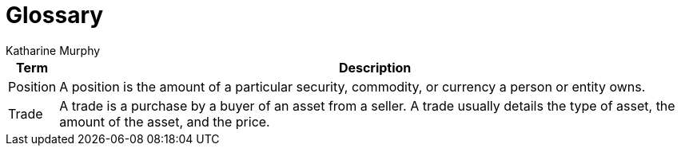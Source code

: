 = Glossary
Katharine Murphy

:toc: macro
:toclevels: 4
:css-signature: demo
:toc-placement: macro
:toc-title:

toc::[]


[%autowidth, cols="<.<,<.<", options="header"]
|===
|Term |Description

//|[[consumer]]Consumer
//|...

|[[position]]Position
|A position is the amount of a particular security, commodity, or currency a person or entity owns.

//|[[producer]]Producer
//|...

//|[[publisher]]Publisher
//|...

//|[[subscriber]]Subscriber
//|...

|[[trade]]Trade
|A trade is a purchase by a buyer of an asset from a seller. A trade usually details the type of asset, the amount of the asset, and the price.

|===
